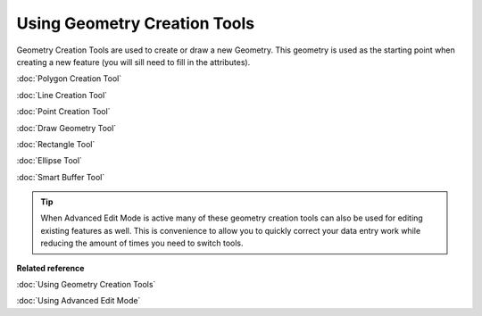 Using Geometry Creation Tools
#############################

Geometry Creation Tools are used to create or draw a new Geometry. This geometry is used as the
starting point when creating a new feature (you will sill need to fill in the attributes).

:doc:`Polygon Creation Tool`

:doc:`Line Creation Tool`

:doc:`Point Creation Tool`

:doc:`Draw Geometry Tool`

:doc:`Rectangle Tool`

:doc:`Ellipse Tool`

:doc:`Smart Buffer Tool`


.. tip::
   When Advanced Edit Mode is active many of these geometry creation tools can also be used for
   editing existing features as well. This is convenience to allow you to quickly correct your data
   entry work while reducing the amount of times you need to switch tools.

**Related reference**

:doc:`Using Geometry Creation Tools`

:doc:`Using Advanced Edit Mode`

